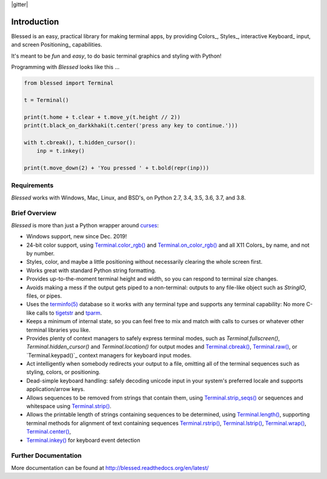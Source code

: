 | |docs| |travis| |codecov|
| |pypi| |downloads| |gitter|
| |linux| |windows| |mac| |bsd|

.. |docs| image:: https://img.shields.io/readthedocs/blessed.svg?logo=read-the-docs
    :target: https://blessed.readthedocs.org
    :alt: Documentation Status

.. |travis| image:: https://img.shields.io/travis/jquast/blessed/master.svg?logo=travis
    :alt: Travis Continuous Integration
    :target: https://travis-ci.org/jquast/blessed/

.. |codecov| image:: https://codecov.io/gh/jquast/blessed/branch/master/graph/badge.svg
    :alt: codecov.io Code Coverage
    :target: https://codecov.io/gh/jquast/blessed

.. |pypi| image:: https://img.shields.io/pypi/v/blessed.svg?logo=pypi
    :alt: Latest Version
    :target: https://pypi.python.org/pypi/blessed

.. |downloads| image:: https://img.shields.io/pypi/dm/blessed.svg?logo=pypi
    :alt: Downloads
    :target: https://pypi.python.org/pypi/blessed

.. |linux| image:: https://img.shields.io/badge/Linux-yes-success?logo=linux
    :alt: Linux supported
    :target: https://pypi.python.org/pypi/blessed

.. |windows| image:: https://img.shields.io/badge/Windows-NEW-success?logo=windows
    :alt: Windows supported
    :target: https://pypi.python.org/pypi/blessed

.. |mac| image:: https://img.shields.io/badge/MacOS-yes-success?logo=apple
    :alt: MacOS supported
    :target: https://pypi.python.org/pypi/blessed

.. |bsd| image:: https://img.shields.io/badge/BSD-yes-success?logo=freebsd
    :alt: BSD supported
    :target: https://pypi.python.org/pypi/blessed

Introduction
============

Blessed is an easy, practical library for making terminal apps, by providing Colors_, Styles_,
interactive Keyboard_ input, and screen Positioning_ capabilities.

It's meant to be *fun* and *easy*, to do basic terminal graphics and styling with Python!

Programming with *Blessed* looks like this ...

.. code-block:: python

    from blessed import Terminal

    t = Terminal()

    print(t.home + t.clear + t.move_y(t.height // 2))
    print(t.black_on_darkkhaki(t.center('press any key to continue.')))

    with t.cbreak(), t.hidden_cursor():
        inp = t.inkey()

    print(t.move_down(2) + 'You pressed ' + t.bold(repr(inp)))


Requirements
------------

*Blessed* works with Windows, Mac, Linux, and BSD's, on Python 2.7, 3.4, 3.5, 3.6, 3.7, and 3.8.

Brief Overview
--------------

*Blessed* is more than just a Python wrapper around curses_:

* Windows support, new since Dec. 2019!
* 24-bit color support, using `Terminal.color_rgb()`_ and `Terminal.on_color_rgb()`_ and all X11
  Colors_ by name, and not by number.
* Styles, color, and maybe a little positioning without necessarily clearing the whole screen first.
* Works great with standard Python string formatting.
* Provides up-to-the-moment terminal height and width, so you can respond to terminal size changes.
* Avoids making a mess if the output gets piped to a non-terminal: outputs to any file-like object
  such as *StringIO*, files, or pipes.
* Uses the `terminfo(5)`_ database so it works with any terminal type and supports any terminal
  capability: No more C-like calls to tigetstr_ and tparm_.
* Keeps a minimum of internal state, so you can feel free to mix and match with calls to curses or
  whatever other terminal libraries you like.
* Provides plenty of context managers to safely express terminal modes, such as
  `Terminal.fullscreen()`, `Terminal.hidden_cursor()` and `Terminal.location()` for output modes and
  `Terminal.cbreak()`_, `Terminal.raw()`_, or `Terminal.keypad()`_ context managers for keyboard
  input modes.
* Act intelligently when somebody redirects your output to a file, omitting all of the terminal
  sequences such as styling, colors, or positioning.
* Dead-simple keyboard handling: safely decoding unicode input in your system's preferred locale and
  supports application/arrow keys.
* Allows sequences to be removed from strings that contain them, using `Terminal.strip_seqs()`_ or
  sequences and whitespace using `Terminal.strip()`_.
* Allows the printable length of strings containing sequences to be determined, using
  `Terminal.length()`_, supporting terminal methods for alignment of text containing sequences
  `Terminal.rstrip()`_, `Terminal.lstrip()`_, `Terminal.wrap()`_, `Terminal.center()`_,

* `Terminal.inkey()`_ for keyboard event detection

Further Documentation
---------------------

More documentation can be found at http://blessed.readthedocs.org/en/latest/

.. _curses: https://docs.python.org/3/library/curses.html
.. _tigetstr: http://www.openbsd.org/cgi-bin/man.cgi/OpenBSD-current/man3/tigetstr.3
.. _tparm: http://www.openbsd.org/cgi-bin/man.cgi/OpenBSD-current/man3/tparm.3
.. _`terminfo(5)`: http://invisible-island.net/ncurses/man/terminfo.5.html
.. _`Terminal.color_rgb()`: https://blessed.readthedocs.io/en/stable/api.html#blessed.terminal.Terminal.color_rgb
.. _`Terminal.on_color_rgb()`: https://blessed.readthedocs.io/en/stable/api.html#blessed.terminal.Terminal.on_color_rgb
.. _`Terminal.length()`: https://blessed.readthedocs.io/en/stable/api.html#blessed.terminal.Terminal.length
.. _`Terminal.strip()`: https://blessed.readthedocs.io/en/stable/api.html#blessed.terminal.Terminal.strip
.. _`Terminal.rstrip()`: https://blessed.readthedocs.io/en/stable/api.html#blessed.terminal.Terminal.rstrip
.. _`Terminal.lstrip()`: https://blessed.readthedocs.io/en/stable/api.html#blessed.terminal.Terminal.lstrip
.. _`Terminal.strip_seqs()`: https://blessed.readthedocs.io/en/stable/api.html#blessed.terminal.Terminal.strip_seqs
.. _`Terminal.wrap()`: https://blessed.readthedocs.io/en/stable/api.html#blessed.terminal.Terminal.wrap
.. _`Terminal.center()`: https://blessed.readthedocs.io/en/stable/api.html#blessed.terminal.Terminal.center
.. _`Terminal.rjust()`: https://blessed.readthedocs.io/en/stable/api.html#blessed.terminal.Terminal.rjust
.. _`Terminal.ljust()`: https://blessed.readthedocs.io/en/stable/api.html#blessed.terminal.Terminal.ljust
.. _`Terminal.cbreak()`: https://blessed.readthedocs.io/en/stable/api.html#blessed.terminal.Terminal.cbreak
.. _`Terminal.raw()`: https://blessed.readthedocs.io/en/stable/api.html#blessed.terminal.Terminal.raw
.. _`Terminal.inkey()`: https://blessed.readthedocs.io/en/stable/api.html#blessed.terminal.Terminal.inkey
